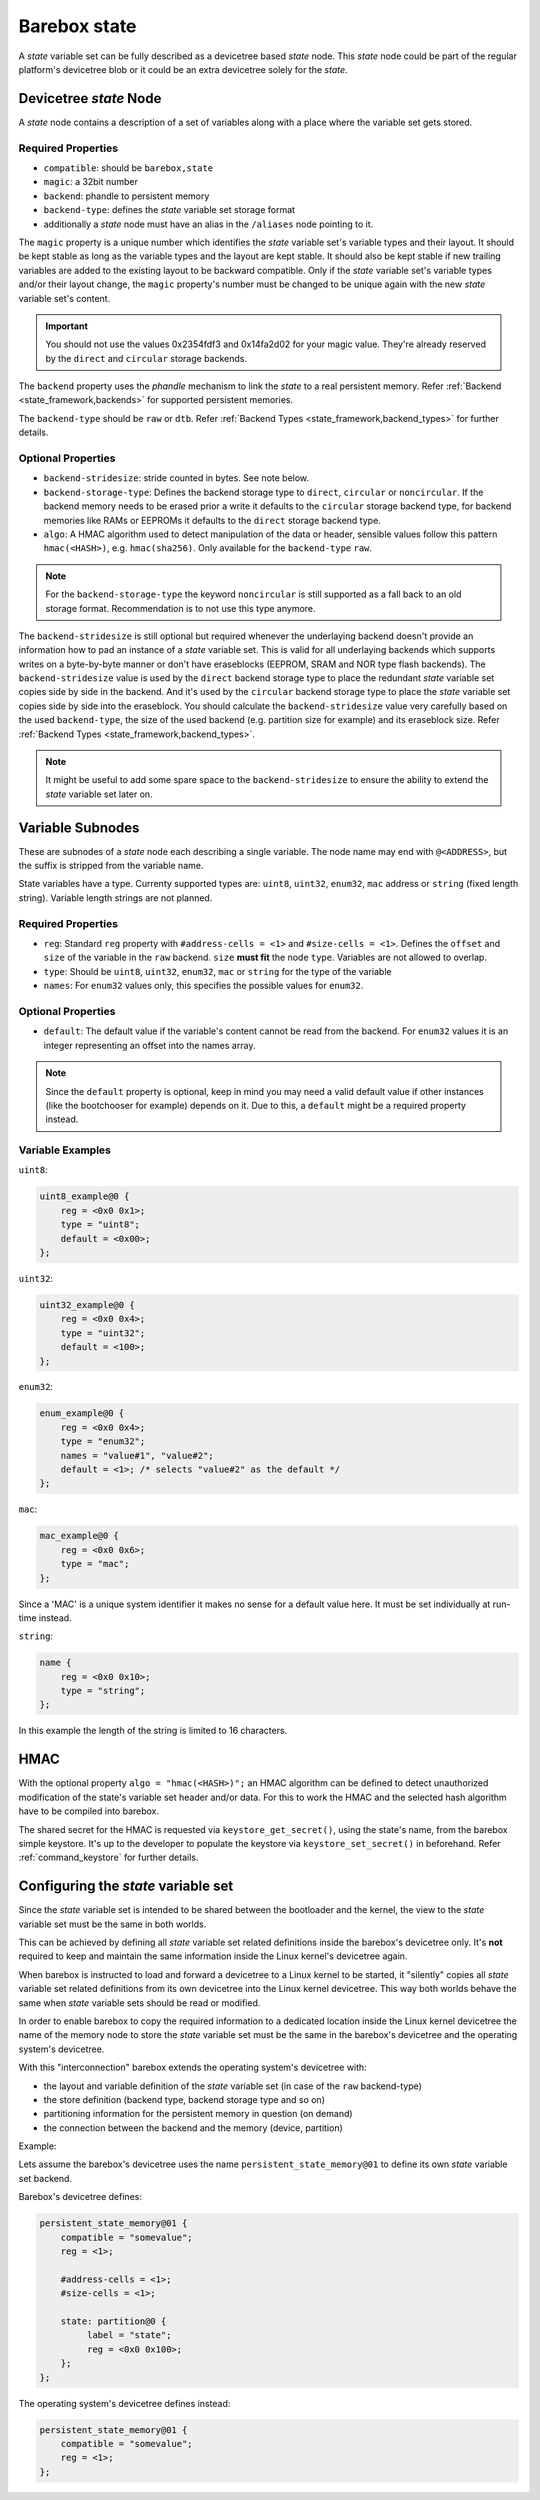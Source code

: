 .. _barebox,state:

Barebox state
=============

A *state* variable set can be fully described as a devicetree based *state* node.
This *state* node could be part of the regular platform's devicetree blob or it
could be an extra devicetree solely for the *state*.

Devicetree *state* Node
-----------------------

A *state* node contains a description of a set of variables along with a
place where the variable set gets stored.

Required Properties
###################

* ``compatible``: should be ``barebox,state``
* ``magic``: a 32bit number
* ``backend``: phandle to persistent memory
* ``backend-type``: defines the *state* variable set storage format
* additionally a *state* node must have an alias in the ``/aliases`` node pointing
  to it.

.. _barebox,state_magic:

The ``magic`` property is a unique number which identifies the *state* variable
set's variable types and their layout. It should be kept stable as long as the
variable types and the layout are kept stable. It should also be kept stable
if new trailing variables are added to the existing layout to be backward
compatible. Only if the *state* variable set's variable types and/or their layout
change, the ``magic`` property's number must be changed to be unique again
with the new *state* variable set's content.

.. important:: You should not use the values 0x2354fdf3 and 0x14fa2d02 for your
   magic value. They're already reserved by the ``direct`` and ``circular``
   storage backends.

The ``backend`` property uses the *phandle* mechanism to link the *state* to
a real persistent memory. Refer :ref:`Backend <state_framework,backends>` for
supported persistent memories.

The ``backend-type`` should be ``raw`` or ``dtb``. Refer
:ref:`Backend Types <state_framework,backend_types>` for further details.

Optional Properties
###################

* ``backend-stridesize``: stride counted in bytes. See note below.
* ``backend-storage-type``: Defines the backend storage type to ``direct``,
  ``circular`` or ``noncircular``. If the backend memory needs to be erased
  prior a write it defaults to the ``circular`` storage backend type, for backend
  memories like RAMs or EEPROMs it defaults to the ``direct`` storage backend type.
* ``algo``: A HMAC algorithm used to detect manipulation of the data
  or header, sensible values follow this pattern ``hmac(<HASH>)``,
  e.g. ``hmac(sha256)``. Only available for the ``backend-type`` ``raw``.

.. note:: For the ``backend-storage-type`` the keyword ``noncircular`` is still
   supported as a fall back to an old storage format. Recommendation is to not
   use this type anymore.

.. _barebox,state_backend_stridesize:

The ``backend-stridesize`` is still optional but required whenever the
underlaying backend doesn't provide an information how to pad an instance of a
*state* variable set. This is valid for all underlaying backends which supports
writes on a byte-by-byte manner or don't have eraseblocks (EEPROM, SRAM and NOR
type flash backends).
The ``backend-stridesize`` value is used by the ``direct`` backend storage type
to place the redundant *state* variable set copies side by side in the backend.
And it's used by the ``circular`` backend storage type to place the *state*
variable set copies side by side into the eraseblock.
You should calculate the ``backend-stridesize`` value very carefully based on
the used ``backend-type``, the size of the used backend (e.g. partition size
for example) and its eraseblock size. Refer
:ref:`Backend Types <state_framework,backend_types>`.

.. note:: It might be useful to add some spare space to the
   ``backend-stridesize`` to ensure the ability to extend the *state* variable
   set later on.

.. _barebox,state_variable:

Variable Subnodes
-----------------

These are subnodes of a *state* node each describing a single
variable. The node name may end with ``@<ADDRESS>``, but the suffix is
stripped from the variable name.

State variables have a type. Currenty supported types are: ``uint8``,
``uint32``, ``enum32``, ``mac`` address or ``string`` (fixed length string).
Variable length strings are not planned.

Required Properties
###################

* ``reg``: Standard ``reg`` property with ``#address-cells = <1>`` and
  ``#size-cells = <1>``. Defines the ``offset`` and ``size`` of the
  variable in the ``raw`` backend. ``size`` **must fit** the node
  ``type``. Variables are not allowed to overlap.
* ``type``: Should be ``uint8``, ``uint32``, ``enum32``, ``mac``
  or ``string`` for the type of the variable
* ``names``: For ``enum32`` values only, this specifies the possible values for
  ``enum32``.

Optional Properties
###################

* ``default``: The default value if the variable's content cannot be read from
  the backend. For ``enum32`` values it is an integer representing an offset
  into the names array.

.. note:: Since the ``default`` property is optional, keep in mind you may need
   a valid default value if other instances (like the bootchooser for example)
   depends on it. Due to this, a ``default`` might be a required property instead.

Variable Examples
#################

``uint8``:

.. code-block:: text

   uint8_example@0 {
       reg = <0x0 0x1>;
       type = "uint8";
       default = <0x00>;
   };

``uint32``:

.. code-block:: text

   uint32_example@0 {
       reg = <0x0 0x4>;
       type = "uint32";
       default = <100>;
   };

``enum32``:

.. code-block:: text

   enum_example@0 {
       reg = <0x0 0x4>;
       type = "enum32";
       names = "value#1", "value#2";
       default = <1>; /* selects "value#2" as the default */
   };

``mac``:

.. code-block:: text

   mac_example@0 {
       reg = <0x0 0x6>;
       type = "mac";
   };

Since a 'MAC' is a unique system identifier it makes no sense for a default
value here. It must be set individually at run-time instead.

``string``:

.. code-block:: text

   name {
       reg = <0x0 0x10>;
       type = "string";
   };

In this example the length of the string is limited to 16 characters.

.. _barebox,state_hmac:

HMAC
----

With the optional property ``algo = "hmac(<HASH>)";`` an HMAC algorithm
can be defined to detect unauthorized modification of the state's variable set
header and/or data. For this to work the HMAC and the selected hash
algorithm have to be compiled into barebox.

The shared secret for the HMAC is requested via
``keystore_get_secret()``, using the state's name, from the barebox
simple keystore. It's up to the developer to populate the keystore via
``keystore_set_secret()`` in beforehand. Refer :ref:`command_keystore` for
further details.

.. _barebox,state_setup:

Configuring the *state* variable set
------------------------------------

Since the *state* variable set is intended to be shared between the bootloader
and the kernel, the view to the *state* variable set must be the same in both
worlds.

This can be achieved by defining all *state* variable set related definitions
inside the barebox's devicetree only. It's **not** required to keep and maintain
the same information inside the Linux kernel's devicetree again.

When barebox is instructed to load and forward a devicetree to a Linux kernel
to be started, it "silently" copies all *state* variable set related definitions
from its own devicetree into the Linux kernel devicetree. This way both worlds
behave the same when *state* variable sets should be read or modified.

In order to enable barebox to copy the required information to a dedicated
location inside the Linux kernel devicetree the name of the memory node to
store the *state* variable set must be the same in the barebox's devicetree
and the operating system's devicetree.

With this "interconnection" barebox extends the operating system's devicetree
with:

- the layout and variable definition of the *state* variable set (in case of
  the ``raw`` backend-type)
- the store definition (backend type, backend storage type and so on)
- partitioning information for the persistent memory in question (on demand)
- the connection between the backend and the memory (device, partition)

Example:

Lets assume the barebox's devicetree uses the name ``persistent_state_memory@01``
to define its own *state* variable set backend.

Barebox's devicetree defines:

.. code-block:: text

   persistent_state_memory@01 {
       compatible = "somevalue";
       reg = <1>;

       #address-cells = <1>;
       #size-cells = <1>;

       state: partition@0 {
            label = "state";
            reg = <0x0 0x100>;
       };
   };

The operating system's devicetree defines instead:

.. code-block:: text

   persistent_state_memory@01 {
       compatible = "somevalue";
       reg = <1>;
   };
